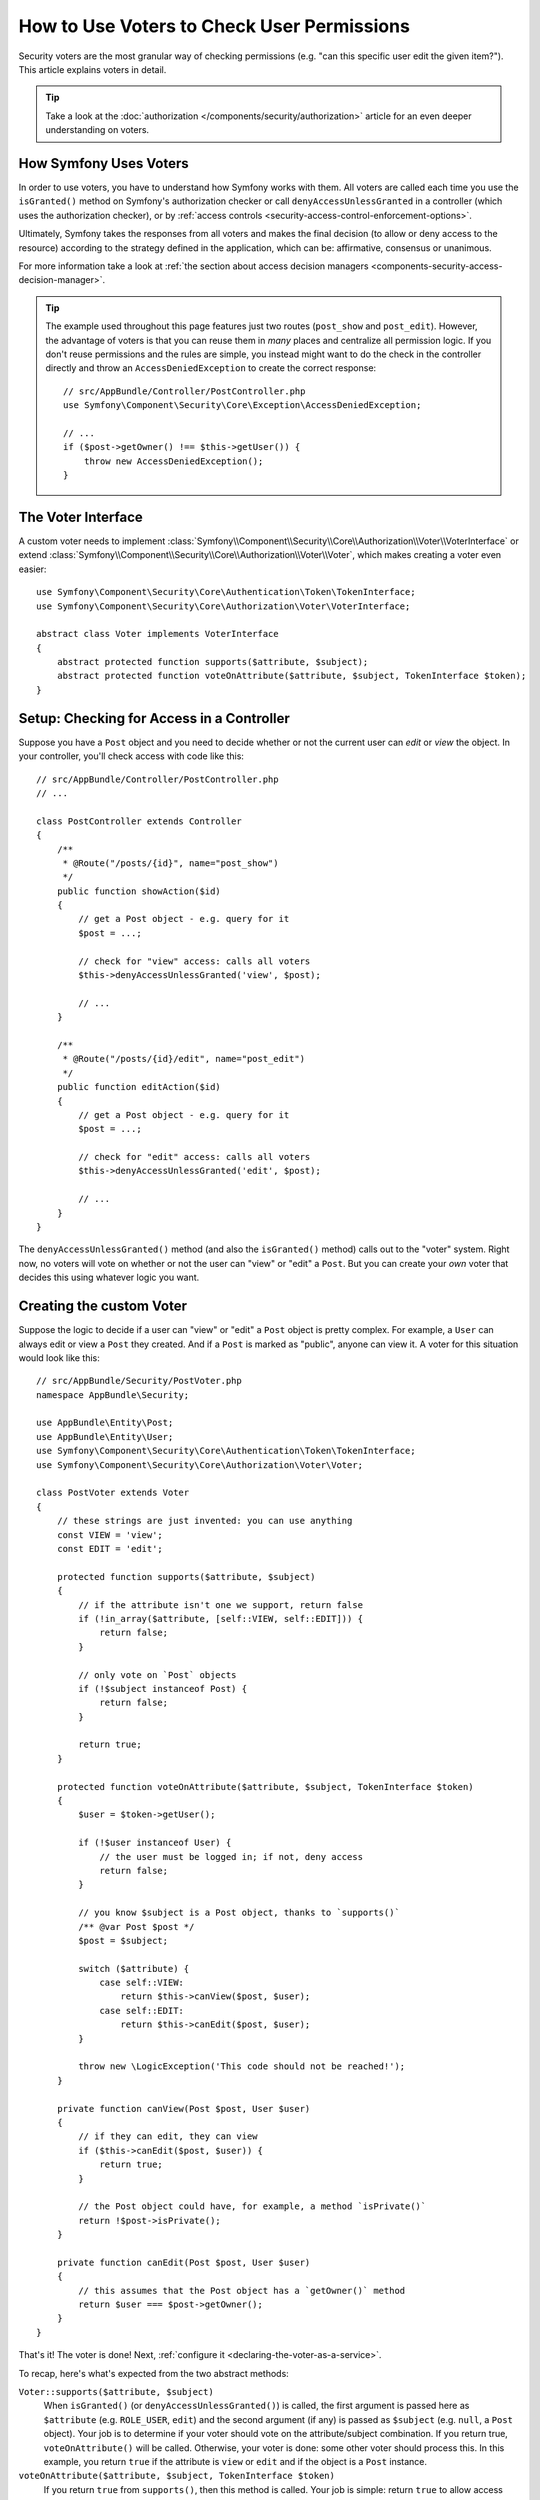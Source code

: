 .. index::
   single: Security; Data Permission Voters

.. _security/custom-voter:

How to Use Voters to Check User Permissions
===========================================

Security voters are the most granular way of checking permissions (e.g. "can this
specific user edit the given item?"). This article explains voters in detail.

.. tip::

    Take a look at the
    :doc:`authorization </components/security/authorization>`
    article for an even deeper understanding on voters.

How Symfony Uses Voters
-----------------------

In order to use voters, you have to understand how Symfony works with them.
All voters are called each time you use the ``isGranted()`` method on Symfony's
authorization checker or call ``denyAccessUnlessGranted`` in a controller (which
uses the authorization checker), or by
:ref:`access controls <security-access-control-enforcement-options>`.

Ultimately, Symfony takes the responses from all voters and makes the final
decision (to allow or deny access to the resource) according to the strategy defined
in the application, which can be: affirmative, consensus or unanimous.

For more information take a look at
:ref:`the section about access decision managers <components-security-access-decision-manager>`.

.. tip::

    The example used throughout this page features just two routes (``post_show`` and ``post_edit``).
    However, the advantage of voters is that you can reuse them in *many* places and centralize
    all permission logic. If you don't reuse permissions and the rules are simple, you instead
    might want to do the check in the controller directly and throw an ``AccessDeniedException``
    to create the correct response::

        // src/AppBundle/Controller/PostController.php
        use Symfony\Component\Security\Core\Exception\AccessDeniedException;

        // ...
        if ($post->getOwner() !== $this->getUser()) {
            throw new AccessDeniedException();
        }

The Voter Interface
-------------------

A custom voter needs to implement
:class:`Symfony\\Component\\Security\\Core\\Authorization\\Voter\\VoterInterface`
or extend :class:`Symfony\\Component\\Security\\Core\\Authorization\\Voter\\Voter`,
which makes creating a voter even easier::

    use Symfony\Component\Security\Core\Authentication\Token\TokenInterface;
    use Symfony\Component\Security\Core\Authorization\Voter\VoterInterface;

    abstract class Voter implements VoterInterface
    {
        abstract protected function supports($attribute, $subject);
        abstract protected function voteOnAttribute($attribute, $subject, TokenInterface $token);
    }

.. _how-to-use-the-voter-in-a-controller:

Setup: Checking for Access in a Controller
------------------------------------------

Suppose you have a ``Post`` object and you need to decide whether or not the current
user can *edit* or *view* the object. In your controller, you'll check access with
code like this::

    // src/AppBundle/Controller/PostController.php
    // ...

    class PostController extends Controller
    {
        /**
         * @Route("/posts/{id}", name="post_show")
         */
        public function showAction($id)
        {
            // get a Post object - e.g. query for it
            $post = ...;

            // check for "view" access: calls all voters
            $this->denyAccessUnlessGranted('view', $post);

            // ...
        }

        /**
         * @Route("/posts/{id}/edit", name="post_edit")
         */
        public function editAction($id)
        {
            // get a Post object - e.g. query for it
            $post = ...;

            // check for "edit" access: calls all voters
            $this->denyAccessUnlessGranted('edit', $post);

            // ...
        }
    }

The ``denyAccessUnlessGranted()`` method (and also the ``isGranted()`` method)
calls out to the "voter" system. Right now, no voters will vote on whether or not
the user can "view" or "edit" a ``Post``. But you can create your *own* voter that
decides this using whatever logic you want.

Creating the custom Voter
-------------------------

Suppose the logic to decide if a user can "view" or "edit" a ``Post`` object is
pretty complex. For example, a ``User`` can always edit or view a ``Post`` they created.
And if a ``Post`` is marked as "public", anyone can view it. A voter for this situation
would look like this::

    // src/AppBundle/Security/PostVoter.php
    namespace AppBundle\Security;

    use AppBundle\Entity\Post;
    use AppBundle\Entity\User;
    use Symfony\Component\Security\Core\Authentication\Token\TokenInterface;
    use Symfony\Component\Security\Core\Authorization\Voter\Voter;

    class PostVoter extends Voter
    {
        // these strings are just invented: you can use anything
        const VIEW = 'view';
        const EDIT = 'edit';

        protected function supports($attribute, $subject)
        {
            // if the attribute isn't one we support, return false
            if (!in_array($attribute, [self::VIEW, self::EDIT])) {
                return false;
            }

            // only vote on `Post` objects
            if (!$subject instanceof Post) {
                return false;
            }

            return true;
        }

        protected function voteOnAttribute($attribute, $subject, TokenInterface $token)
        {
            $user = $token->getUser();

            if (!$user instanceof User) {
                // the user must be logged in; if not, deny access
                return false;
            }

            // you know $subject is a Post object, thanks to `supports()`
            /** @var Post $post */
            $post = $subject;

            switch ($attribute) {
                case self::VIEW:
                    return $this->canView($post, $user);
                case self::EDIT:
                    return $this->canEdit($post, $user);
            }

            throw new \LogicException('This code should not be reached!');
        }

        private function canView(Post $post, User $user)
        {
            // if they can edit, they can view
            if ($this->canEdit($post, $user)) {
                return true;
            }

            // the Post object could have, for example, a method `isPrivate()`
            return !$post->isPrivate();
        }

        private function canEdit(Post $post, User $user)
        {
            // this assumes that the Post object has a `getOwner()` method
            return $user === $post->getOwner();
        }
    }

That's it! The voter is done! Next, :ref:`configure it <declaring-the-voter-as-a-service>`.

To recap, here's what's expected from the two abstract methods:

``Voter::supports($attribute, $subject)``
    When ``isGranted()`` (or ``denyAccessUnlessGranted()``) is called, the first
    argument is passed here as ``$attribute`` (e.g. ``ROLE_USER``, ``edit``) and
    the second argument (if any) is passed as ``$subject`` (e.g. ``null``, a ``Post``
    object). Your job is to determine if your voter should vote on the attribute/subject
    combination. If you return true, ``voteOnAttribute()`` will be called. Otherwise,
    your voter is done: some other voter should process this. In this example, you
    return ``true`` if the attribute is ``view`` or ``edit`` and if the object is
    a ``Post`` instance.

``voteOnAttribute($attribute, $subject, TokenInterface $token)``
    If you return ``true`` from ``supports()``, then this method is called. Your
    job is simple: return ``true`` to allow access and ``false`` to deny access.
    The ``$token`` can be used to find the current user object (if any). In this
    example, all of the complex business logic is included to determine access.

.. _declaring-the-voter-as-a-service:

Configuring the Voter
---------------------

To inject the voter into the security layer, you must declare it as a service
and tag it with ``security.voter``. But if you're using the
:ref:`default services.yml configuration <service-container-services-load-example>`,
that's done automatically for you! When you
:ref:`call isGranted() with view/edit and pass a Post object <how-to-use-the-voter-in-a-controller>`,
your voter will be executed and you can control access.

Checking for Roles inside a Voter
---------------------------------

What if you want to call ``isGranted()`` from *inside* your voter - e.g. you want
to see if the current user has ``ROLE_SUPER_ADMIN``. That's possible by injecting
the :class:`Symfony\\Component\\Security\\Core\\Authorization\\AccessDecisionManager`
into your voter. You can use this to, for example, *always* allow access to a user
with ``ROLE_SUPER_ADMIN``::

    // src/AppBundle/Security/PostVoter.php

    // ...
    use Symfony\Component\Security\Core\Authorization\AccessDecisionManagerInterface;

    class PostVoter extends Voter
    {
        // ...

        private $decisionManager;

        public function __construct(AccessDecisionManagerInterface $decisionManager)
        {
            $this->decisionManager = $decisionManager;
        }

        protected function voteOnAttribute($attribute, $subject, TokenInterface $token)
        {
            // ...

            // ROLE_SUPER_ADMIN can do anything! The power!
            if ($this->decisionManager->decide($token, ['ROLE_SUPER_ADMIN'])) {
                return true;
            }

            // ... all the normal voter logic
        }
    }

If you're using the :ref:`default services.yml configuration <service-container-services-load-example>`,
you're done! Symfony will automatically pass the ``security.access.decision_manager``
service when instantiating your voter (thanks to autowiring).

Calling ``decide()`` on the ``AccessDecisionManager`` is essentially the same as
calling ``isGranted()`` from a controller or other places
(it's just a little lower-level, which is necessary for a voter).

.. note::

    If you need to check access in any non-voter service, use the ``security.authorization_checker``
    service (i.e. type-hint ``Symfony\Component\Security\Core\Authorization\AuthorizationCheckerInterface``)
    instead of the ``security.access.decision_manager`` service shown here.

.. _security-voters-change-strategy:

Changing the Access Decision Strategy
-------------------------------------

Normally, only one voter will vote at any given time (the rest will "abstain", which
means they return ``false`` from ``supports()``). But in theory, you could make multiple
voters vote for one action and object. For instance, suppose you have one voter that
checks if the user is a member of the site and a second one that checks if the user
is older than 18.

To handle these cases, the access decision manager uses a "strategy" which you can configure.
There are three strategies available:

``affirmative`` (default)
    This grants access as soon as there is *one* voter granting access;

``consensus``
    This grants access if there are more voters granting access than denying;

``unanimous``
    This only grants access if there is no voter denying access. If all voters
    abstained from voting, the decision is based on the ``allow_if_all_abstain``
    config option (which defaults to ``false``).

In the above scenario, both voters should grant access in order to grant access
to the user to read the post. In this case, the default strategy is no longer
valid and ``unanimous`` should be used instead. You can set this in the
security configuration:

.. configuration-block::

    .. code-block:: yaml

        # app/config/security.yml
        security:
            access_decision_manager:
                strategy: unanimous
                allow_if_all_abstain: false

    .. code-block:: xml

        <!-- app/config/security.xml -->
        <?xml version="1.0" encoding="UTF-8" ?>
        <srv:container xmlns="http://symfony.com/schema/dic/security"
            xmlns:srv="http://symfony.com/schema/dic/services"
            xmlns:xsi="http://www.w3.org/2001/XMLSchema-instance"
            xsi:schemaLocation="http://symfony.com/schema/dic/services
                https://symfony.com/schema/dic/services/services-1.0.xsd"
        >

            <config>
                <access-decision-manager strategy="unanimous" allow-if-all-abstain="false"/>
            </config>
        </srv:container>

    .. code-block:: php

        // app/config/security.php
        $container->loadFromExtension('security', [
            'access_decision_manager' => [
                'strategy' => 'unanimous',
                'allow_if_all_abstain' => false,
            ],
        ]);
